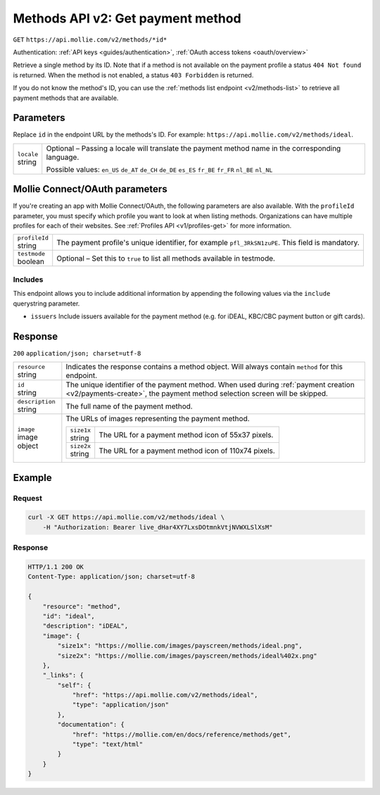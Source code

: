 .. _v2/methods-get:

Methods API v2: Get payment method
==================================
``GET`` ``https://api.mollie.com/v2/methods/*id*``

Authentication: :ref:`API keys <guides/authentication>`, :ref:`OAuth access tokens <oauth/overview>`

Retrieve a single method by its ID. Note that if a method is not available on the payment profile a status
``404 Not found`` is returned. When the method is not enabled, a status ``403 Forbidden`` is returned.

If you do not know the method's ID, you can use the :ref:`methods list endpoint <v2/methods-list>` to retrieve all
payment methods that are available.

Parameters
----------
Replace ``id`` in the endpoint URL by the methods's ID. For example: ``https://api.mollie.com/v2/methods/ideal``.

.. list-table::
   :widths: auto

   * - | ``locale``
       | string
     - Optional – Passing a locale will translate the payment method name in the corresponding language.

       Possible values: ``en_US`` ``de_AT`` ``de_CH`` ``de_DE`` ``es_ES`` ``fr_BE`` ``fr_FR`` ``nl_BE`` ``nl_NL``

Mollie Connect/OAuth parameters
-------------------------------
If you're creating an app with Mollie Connect/OAuth, the following parameters are also available. With the ``profileId``
parameter, you must specify which profile you want to look at when listing methods. Organizations can have multiple
profiles for each of their websites. See :ref:`Profiles API <v1/profiles-get>` for more information.

.. list-table::
   :widths: auto

   * - | ``profileId``
       | string
     - The payment profile's unique identifier, for example ``pfl_3RkSN1zuPE``. This field is mandatory.

   * - | ``testmode``
       | boolean
     - Optional – Set this to ``true`` to list all methods available in testmode.

Includes
^^^^^^^^
This endpoint allows you to include additional information by appending the following values via the ``include``
querystring parameter.

* ``issuers`` Include issuers available for the payment method (e.g. for iDEAL, KBC/CBC payment button or gift cards).

Response
--------
``200`` ``application/json; charset=utf-8``

.. list-table::
   :widths: auto

   * - | ``resource``
       | string
     - Indicates the response contains a method object. Will always contain ``method`` for this endpoint.

   * - | ``id``
       | string
     - The unique identifier of the payment method. When used during :ref:`payment creation <v2/payments-create>`,
       the payment method selection screen will be skipped.

   * - | ``description``
       | string
     - The full name of the payment method.

   * - | ``image``
       | image object
     - The URLs of images representing the payment method.

       .. list-table::
          :widths: auto

          * - | ``size1x``
              | string
            - The URL for a payment method icon of 55x37 pixels.

          * - | ``size2x``
              | string
            - The URL for a payment method icon of 110x74 pixels.

Example
-------

Request
^^^^^^^
.. code-block:: bash

   curl -X GET https://api.mollie.com/v2/methods/ideal \
       -H "Authorization: Bearer live_dHar4XY7LxsDOtmnkVtjNVWXLSlXsM"

Response
^^^^^^^^
.. code-block:: http

   HTTP/1.1 200 OK
   Content-Type: application/json; charset=utf-8

   {
       "resource": "method",
       "id": "ideal",
       "description": "iDEAL",
       "image": {
           "size1x": "https://mollie.com/images/payscreen/methods/ideal.png",
           "size2x": "https://mollie.com/images/payscreen/methods/ideal%402x.png"
       },
       "_links": {
           "self": {
               "href": "https://api.mollie.com/v2/methods/ideal",
               "type": "application/json"
           },
           "documentation": {
               "href": "https://mollie.com/en/docs/reference/methods/get",
               "type": "text/html"
           }
       }
   }
